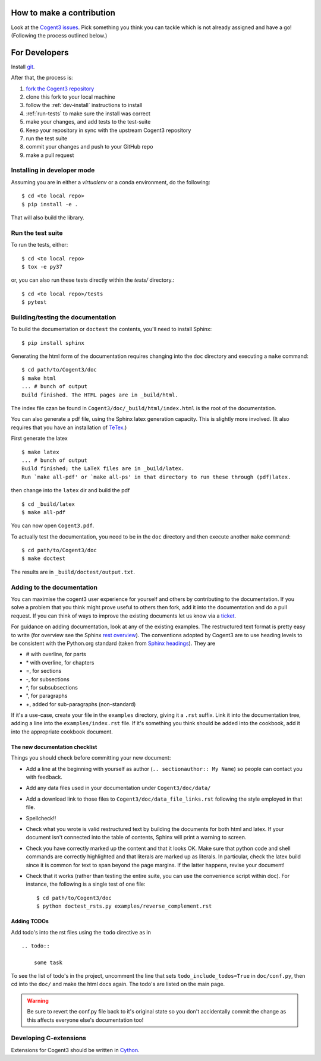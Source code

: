 How to make a contribution
==========================

Look at the `Cogent3 issues <https://github.com/cogent3/cogent3/issues>`_. Pick something you think you can tackle which is not already assigned and have a go! (Following the process outlined below.)

For Developers
==============

Install `git <https://git-scm.com/book/en/v2/Getting-Started-Installing-Git>`_.

After that, the process is:

#. `fork the Cogent3 repository <https://help.github.com/en/articles/fork-a-repo>`_
#. clone this fork to your local machine
#. follow the :ref:`dev-install` instructions to install
#. :ref:`run-tests` to make sure the install was correct
#. make your changes, and add tests to the test-suite
#. Keep your repository in sync with the upstream Cogent3 repository
#. run the test suite
#. commit your changes and push to your GitHub repo
#. make a pull request

.. _dev-install:

Installing in developer mode
----------------------------

Assuming you are in either a `virtualenv` or a conda environment, do the following::

    $ cd <to local repo>
    $ pip install -e .

That will also build the library.

.. _run-tests:

Run the test suite
------------------

To run the tests, either::

    $ cd <to local repo>
    $ tox -e py37

or, you can also run these tests directly within the `tests/` directory.::

    $ cd <to local repo>/tests
    $ pytest

Building/testing the documentation
----------------------------------

To build the documentation or ``doctest`` the contents, you'll need to install Sphinx::

    $ pip install sphinx

Generating the html form of the documentation requires changing into the ``doc`` directory and executing a ``make`` command::

    $ cd path/to/Cogent3/doc
    $ make html
    ... # bunch of output
    Build finished. The HTML pages are in _build/html.

The index file czan be found in ``Cogent3/doc/_build/html/index.html`` is the root of the documentation.

You can also generate a pdf file, using the Sphinx latex generation capacity. This is slightly more involved. (It also requires that you have an installation of TeTex_.)

.. _TeTex: http://www.tug.org/texlive/

First generate the latex ::

    $ make latex
    ... # bunch of output
    Build finished; the LaTeX files are in _build/latex.
    Run `make all-pdf' or `make all-ps' in that directory to run these through (pdf)latex.

then change into the ``latex`` dir and build the pdf ::

    $ cd _build/latex
    $ make all-pdf

You can now open ``Cogent3.pdf``.

To actually test the documentation, you need to be in the ``doc`` directory and then execute another ``make`` command::

    $ cd path/to/Cogent3/doc
    $ make doctest

The results are in ``_build/doctest/output.txt``.

Adding to the documentation
---------------------------

You can maximise the cogent3 user experience for yourself and others by contributing to the documentation. If you solve a problem that you think might prove useful to others then fork, add it into the documentation and do a pull request. If you can think of ways to improve the existing documents let us know via a `ticket <https://github.com/cogent3/cogent3/issues>`_.

For guidance on adding documentation, look at any of the existing examples. The restructured text format is pretty easy to write (for overview see the Sphinx `rest overview`_). The conventions adopted by Cogent3 are to use heading levels to be consistent with the Python.org standard (taken from `Sphinx headings`_). They are

- # with overline, for parts
- \* with overline, for chapters
- =, for sections
- -, for subsections
- ^, for subsubsections
- ", for paragraphs
- +, added for sub-paragraphs (non-standard)

If it's a use-case, create your file in the ``examples`` directory, giving it a ``.rst`` suffix. Link it into the documentation tree, adding a line into the ``examples/index.rst`` file. If it's something you think should be added into the cookbook, add it into the appropriate cookbook document.

The new documentation checklist
^^^^^^^^^^^^^^^^^^^^^^^^^^^^^^^

Things you should check before committing your new document:

- Add a line at the beginning with yourself as author (``.. sectionauthor:: My Name``) so people can contact you with feedback.
- Add any data files used in your documentation under ``Cogent3/doc/data/``
- Add a download link to those files to ``Cogent3/doc/data_file_links.rst`` following the style employed in that file.
- Spellcheck!!
- Check what you wrote is valid restructured text by building the documents for both html and latex. If your document isn't connected into the table of contents, Sphinx will print a warning to screen.
- Check you have correctly marked up the content and that it looks OK. Make sure that python code and shell commands are correctly highlighted and that literals are marked up as literals. In particular, check the latex build since it is common for text to span beyond the page margins. If the latter happens, revise your document!
- Check that it works (rather than testing the entire suite, you can use the convenience script within doc). For instance, the following is a single test of one file::

   $ cd path/to/Cogent3/doc
   $ python doctest_rsts.py examples/reverse_complement.rst

Adding TODOs
^^^^^^^^^^^^

Add todo's into the rst files using the ``todo`` directive as in

::

    .. todo::

        some task

To see the list of todo's in the project, uncomment the line that sets ``todo_include_todos=True`` in ``doc/conf.py``, then cd into the ``doc/`` and make the html docs again. The todo's are listed on the main page.

.. warning:: Be sure to revert the conf.py file back to it's original state so you don't accidentally commit the change as this affects everyone else's documentation too!

Developing C-extensions
-----------------------

Extensions for Cogent3 should be written in `Cython <http://www.cython.org/>`_.

.. _`rest overview`: http://sphinx.pocoo.org/rest.html
.. _`Sphinx headings`: http://sphinx.pocoo.org/rest.html#sections
.. _Cogent3: https://github.com/cogent3/cogent3
